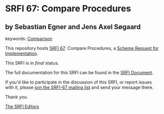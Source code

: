 * SRFI 67: Compare Procedures

** by Sebastian Egner and Jens Axel Søgaard



keywords: [[https://srfi.schemers.org/?keywords=comparison][Comparison]]

This repository hosts [[https://srfi.schemers.org/srfi-67/][SRFI 67]]: Compare Procedures, a [[https://srfi.schemers.org/][Scheme Request for Implementation]].

This SRFI is in /final/ status.

The full documentation for this SRFI can be found in the [[https://srfi.schemers.org/srfi-67/srfi-67.html][SRFI Document]].

If you'd like to participate in the discussion of this SRFI, or report issues with it, please [[https://srfi.schemers.org/srfi-67/][join the SRFI-67 mailing list]] and send your message there.

Thank you.


[[mailto:srfi-editors@srfi.schemers.org][The SRFI Editors]]
